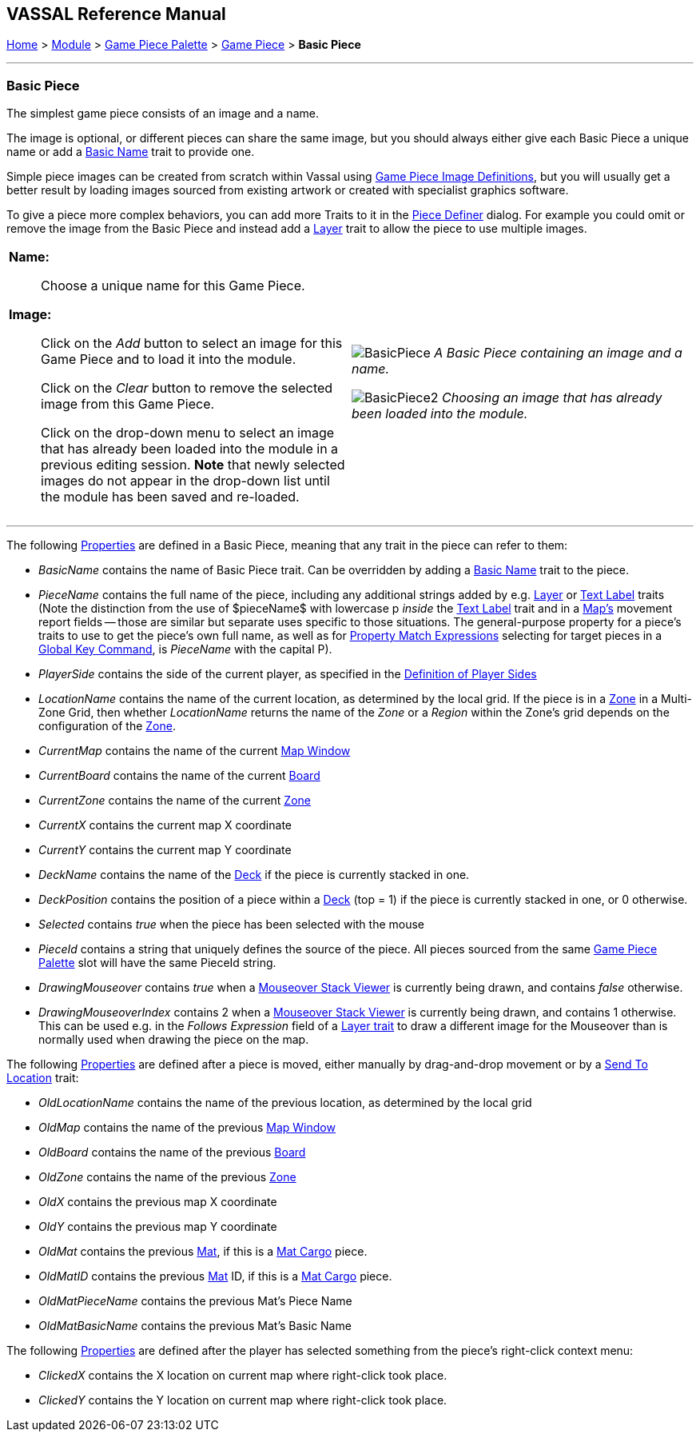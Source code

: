 == VASSAL Reference Manual
[#top]

[.small]#<<index.adoc#toc,Home>> > <<GameModule.adoc#top,Module>> > <<PieceWindow.adoc#top,Game Piece Palette>> > <<GamePiece.adoc#top,Game Piece>> > *Basic Piece*#

'''''

=== Basic Piece

The simplest game piece consists of an image and a name.

The image is optional, or different pieces can share the same image, but you should always either give each Basic Piece a unique name or add a <<BasicName.adoc#top,Basic Name>> trait to provide one.

Simple piece images can be created from scratch within Vassal using <<GamePieceImageDefinitions.adoc#top,Game Piece Image Definitions>>, but you will usually get a better result by loading images sourced from existing artwork or created with specialist graphics software.

To give a piece more complex behaviors, you can add more Traits to it in the <<GamePiece.adoc#top,Piece Definer>> dialog.
For example you could omit or remove the image from the Basic Piece and instead add a <<Layer.adoc#top,Layer>> trait to allow the piece to use multiple images.

[width="100%",cols="50%a,^50%a",]
|===
|
*Name:*:: Choose a unique name for this Game Piece.

*Image:*:: Click on the _Add_ button to select an image for this Game Piece and to load it into the module.
+
Click on the _Clear_ button to remove the selected image from this Game Piece.
+
Click on the drop-down menu to select an image that has already been loaded into the module in a previous editing session. *Note* that newly selected images do not appear in the drop-down list until the module has been saved and re-loaded.


|
image:images/BasicPiece.png[]
_A Basic Piece containing an image and a name._

image:images/BasicPiece2.png[]
_Choosing an image that has already been loaded into the module._

|===

'''''

The following <<Properties.adoc#top,Properties>> are defined in a Basic Piece, meaning that any trait in the piece can refer to them:

* _BasicName_ contains the name of Basic Piece trait. Can be overridden by adding a <<BasicName.adoc#top, Basic Name>> trait to the piece.
* _PieceName_ contains the full name of the piece, including any additional strings added by e.g.
<<Layer.adoc#top,Layer>> or <<Label.adoc#top,Text Label>> traits (Note the distinction from the use of $pieceName$ with lowercase p _inside_ the <<TextLabel.adoc#top,Text Label>> trait and in a <<Map.adoc#top, Map's>> movement report fields -- those are similar but separate uses specific to those situations. The general-purpose property for a piece's traits to use to get the piece's own full name, as well as for <<PropertyMatchExpression.adoc#top, Property Match Expressions>> selecting for target pieces in a <<GlobalKeyCommand.adoc#top, Global Key Command>>, is _PieceName_ with the capital P).
* _PlayerSide_ contains the side of the current player, as specified in the <<GameModule.adoc#Definition_of_Player_Sides,Definition of Player Sides>>
* _LocationName_ contains the name of the current location, as determined by the local grid.
If the piece is in a <<ZonedGrid.adoc#top,Zone>> in a Multi-Zone Grid, then whether _LocationName_ returns the name of the _Zone_ or a _Region_ within the Zone's grid depends on the configuration of the <<ZonedGrid.adoc#top,Zone>>. +
* _CurrentMap_ contains the name of the current <<Map.adoc#top,Map Window>> +
* _CurrentBoard_ contains the name of the current <<Board.adoc#top,Board>>
* _CurrentZone_ contains the name of the current <<ZonedGrid.adoc#top,Zone>>
* _CurrentX_ contains the current map X coordinate
* _CurrentY_ contains the current map Y coordinate
* _DeckName_ contains the name of the <<Deck.adoc#top,Deck>> if the piece is currently stacked in one.
* _DeckPosition_ contains the position of a piece within a <<Deck.adoc#top,Deck>> (top = 1) if the piece is currently stacked in one, or 0 otherwise.
* _Selected_ contains _true_ when the piece has been selected with the mouse
* _PieceId_ contains a string that uniquely defines the source of the piece.
All pieces sourced from the same <<PieceWindow.adoc#top,Game Piece Palette>> slot will have the same PieceId string.
* _DrawingMouseover_ contains _true_ when a <<MouseOver.adoc#top, Mouseover Stack Viewer>> is currently being drawn, and contains _false_ otherwise.
* _DrawingMouseoverIndex_ contains 2 when a <<MouseOver.adoc#top, Mouseover Stack Viewer>> is currently being drawn, and contains 1 otherwise. This can be used e.g. in the _Follows Expression_ field of a <<Layer.adoc#top, Layer trait>> to draw a different image for the Mouseover than is normally used when drawing the piece on the map.

The following <<Properties.adoc#top,Properties>> are defined after a piece is moved, either manually by drag-and-drop movement or by a <<SendToLocation.adoc#top,Send To Location>> trait:

* _OldLocationName_ contains the name of the previous location, as determined by the local grid +
* _OldMap_ contains the name of the previous <<Map.adoc#top,Map Window>> +
* _OldBoard_ contains the name of the previous <<Board.adoc#top,Board>>
* _OldZone_ contains the name of the previous <<ZonedGrid.adoc#top,Zone>>
* _OldX_ contains the previous map X coordinate
* _OldY_ contains the previous map Y coordinate
* _OldMat_ contains the previous <<Mat.adoc#top,Mat>>, if this is a <<MatCargo.adoc#top, Mat Cargo>> piece.
* _OldMatID_ contains the previous <<Mat.adoc#top,Mat>> ID, if this is a <<MatCargo.adoc#top, Mat Cargo>> piece.
* _OldMatPieceName_ contains the previous Mat's Piece Name
* _OldMatBasicName_ contains the previous Mat's Basic Name

The following <<Properties.adoc#top,Properties>> are defined after the player has selected something from the piece's right-click context menu:

* _ClickedX_ contains the X location on current map where right-click took place.

* _ClickedY_ contains the Y location on current map where right-click took place.

